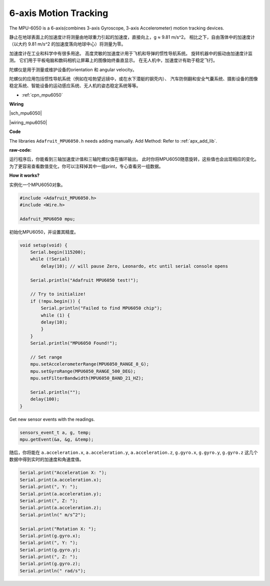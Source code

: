 6-axis Motion Tracking
======================


The MPU-6050 is a 6-axis(combines 3-axis Gyroscope, 3-axis Accelerometer) motion tracking devices.


静止在地球表面上的加速度计将测量由地球重力引起的加速度，直接向上，g ≈ 9.81 m/s^2。
相比之下，自由落体中的加速度计（以大约 9.81 m/s^2 的加速度落向地球中心）将测量为零。

加速度计在工业和科学中有很多用途。
高度灵敏的加速度计用于飞机和导弹的惯性导航系统。
旋转机器中的振动由加速度计监测。
它们用于平板电脑和数码相机让屏幕上的图像始终垂直显示。
在无人机中，加速度计有助于稳定飞行。

陀螺仪是用于测量或维护设备的orientation 和 angular velocity。

陀螺仪的应用包括惯性导航系统（例如在哈勃望远镜中，或在水下潜艇的钢壳内）、
汽车防侧翻和安全气囊系统、摄影设备的图像稳定系统、智能设备的运动感应系统、无人机的姿态稳定系统等等。

* :ref:`cpn_mpu6050`

**Wiring**

|sch_mpu6050|

|wiring_mpu6050|

**Code**

The libraries ``Adafruit_MPU6050.h`` needs adding manually. 
Add Method: Refer to :ref:`apx_add_lib`.

:raw-code:

运行程序后，你能看到三轴加速度计值和三轴陀螺仪值在循环输出。
此时你将MPU6050随意旋转，这些值也会出现相应的变化。
为了更容易查看数值变化，你可以注释掉其中一组print，专心查看另一组数据。

**How it works?**

实例化一个MPU6050对象。

.. code-block:: arduino

    #include <Adafruit_MPU6050.h>
    #include <Wire.h>

    Adafruit_MPU6050 mpu;


初始化MPU6050，并设置其精度。

.. code-block:: arduino

    void setup(void) {
        Serial.begin(115200);
        while (!Serial)
            delay(10); // will pause Zero, Leonardo, etc until serial console opens

        Serial.println("Adafruit MPU6050 test!");

        // Try to initialize!
        if (!mpu.begin()) {
            Serial.println("Failed to find MPU6050 chip");
            while (1) {
            delay(10);
            }
        }
        Serial.println("MPU6050 Found!");

        // Set range
        mpu.setAccelerometerRange(MPU6050_RANGE_8_G);
        mpu.setGyroRange(MPU6050_RANGE_500_DEG);
        mpu.setFilterBandwidth(MPU6050_BAND_21_HZ);

        Serial.println("");
        delay(100);
    }

Get new sensor events with the readings.

.. code-block:: arduino

    sensors_event_t a, g, temp;
    mpu.getEvent(&a, &g, &temp);

随后，你将能在 ``a.acceleration.x``, ``a.acceleration.y``, ``a.acceleration.z``, 
``g.gyro.x``, ``g.gyro.y``, ``g.gyro.z`` 这几个数据中得到实时的加速度和角速度值。

.. code-block:: arduino

    Serial.print("Acceleration X: ");
    Serial.print(a.acceleration.x);
    Serial.print(", Y: ");
    Serial.print(a.acceleration.y);
    Serial.print(", Z: ");
    Serial.print(a.acceleration.z);
    Serial.println(" m/s^2");

    Serial.print("Rotation X: ");
    Serial.print(g.gyro.x);
    Serial.print(", Y: ");
    Serial.print(g.gyro.y);
    Serial.print(", Z: ");
    Serial.print(g.gyro.z);
    Serial.println(" rad/s");